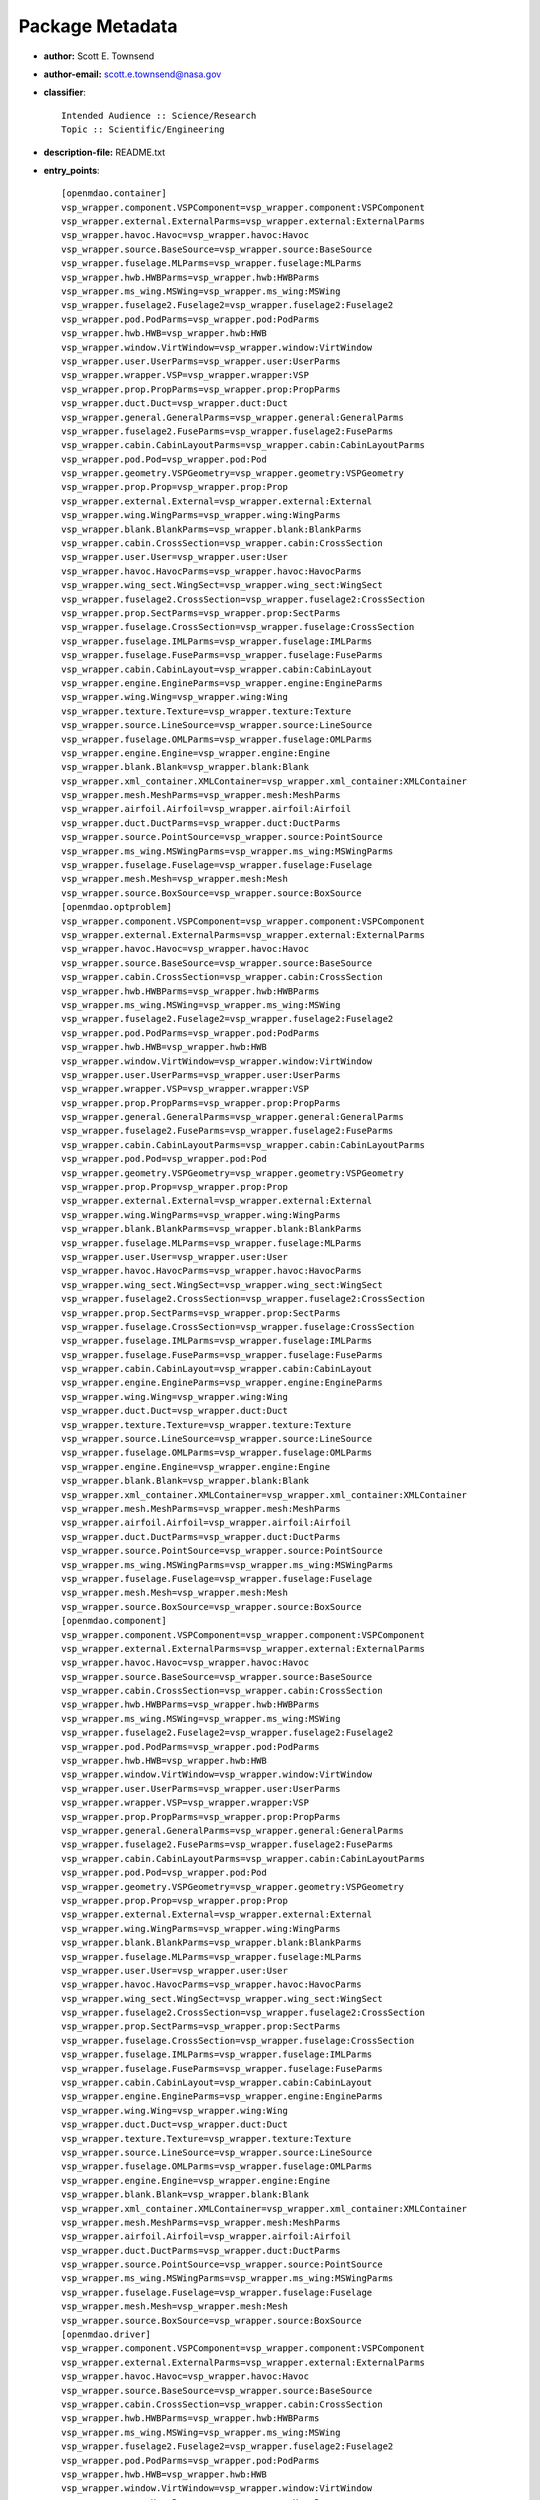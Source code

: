 
================
Package Metadata
================

- **author:** Scott E. Townsend

- **author-email:** scott.e.townsend@nasa.gov

- **classifier**:: 

    Intended Audience :: Science/Research
    Topic :: Scientific/Engineering

- **description-file:** README.txt

- **entry_points**:: 

    [openmdao.container]
    vsp_wrapper.component.VSPComponent=vsp_wrapper.component:VSPComponent
    vsp_wrapper.external.ExternalParms=vsp_wrapper.external:ExternalParms
    vsp_wrapper.havoc.Havoc=vsp_wrapper.havoc:Havoc
    vsp_wrapper.source.BaseSource=vsp_wrapper.source:BaseSource
    vsp_wrapper.fuselage.MLParms=vsp_wrapper.fuselage:MLParms
    vsp_wrapper.hwb.HWBParms=vsp_wrapper.hwb:HWBParms
    vsp_wrapper.ms_wing.MSWing=vsp_wrapper.ms_wing:MSWing
    vsp_wrapper.fuselage2.Fuselage2=vsp_wrapper.fuselage2:Fuselage2
    vsp_wrapper.pod.PodParms=vsp_wrapper.pod:PodParms
    vsp_wrapper.hwb.HWB=vsp_wrapper.hwb:HWB
    vsp_wrapper.window.VirtWindow=vsp_wrapper.window:VirtWindow
    vsp_wrapper.user.UserParms=vsp_wrapper.user:UserParms
    vsp_wrapper.wrapper.VSP=vsp_wrapper.wrapper:VSP
    vsp_wrapper.prop.PropParms=vsp_wrapper.prop:PropParms
    vsp_wrapper.duct.Duct=vsp_wrapper.duct:Duct
    vsp_wrapper.general.GeneralParms=vsp_wrapper.general:GeneralParms
    vsp_wrapper.fuselage2.FuseParms=vsp_wrapper.fuselage2:FuseParms
    vsp_wrapper.cabin.CabinLayoutParms=vsp_wrapper.cabin:CabinLayoutParms
    vsp_wrapper.pod.Pod=vsp_wrapper.pod:Pod
    vsp_wrapper.geometry.VSPGeometry=vsp_wrapper.geometry:VSPGeometry
    vsp_wrapper.prop.Prop=vsp_wrapper.prop:Prop
    vsp_wrapper.external.External=vsp_wrapper.external:External
    vsp_wrapper.wing.WingParms=vsp_wrapper.wing:WingParms
    vsp_wrapper.blank.BlankParms=vsp_wrapper.blank:BlankParms
    vsp_wrapper.cabin.CrossSection=vsp_wrapper.cabin:CrossSection
    vsp_wrapper.user.User=vsp_wrapper.user:User
    vsp_wrapper.havoc.HavocParms=vsp_wrapper.havoc:HavocParms
    vsp_wrapper.wing_sect.WingSect=vsp_wrapper.wing_sect:WingSect
    vsp_wrapper.fuselage2.CrossSection=vsp_wrapper.fuselage2:CrossSection
    vsp_wrapper.prop.SectParms=vsp_wrapper.prop:SectParms
    vsp_wrapper.fuselage.CrossSection=vsp_wrapper.fuselage:CrossSection
    vsp_wrapper.fuselage.IMLParms=vsp_wrapper.fuselage:IMLParms
    vsp_wrapper.fuselage.FuseParms=vsp_wrapper.fuselage:FuseParms
    vsp_wrapper.cabin.CabinLayout=vsp_wrapper.cabin:CabinLayout
    vsp_wrapper.engine.EngineParms=vsp_wrapper.engine:EngineParms
    vsp_wrapper.wing.Wing=vsp_wrapper.wing:Wing
    vsp_wrapper.texture.Texture=vsp_wrapper.texture:Texture
    vsp_wrapper.source.LineSource=vsp_wrapper.source:LineSource
    vsp_wrapper.fuselage.OMLParms=vsp_wrapper.fuselage:OMLParms
    vsp_wrapper.engine.Engine=vsp_wrapper.engine:Engine
    vsp_wrapper.blank.Blank=vsp_wrapper.blank:Blank
    vsp_wrapper.xml_container.XMLContainer=vsp_wrapper.xml_container:XMLContainer
    vsp_wrapper.mesh.MeshParms=vsp_wrapper.mesh:MeshParms
    vsp_wrapper.airfoil.Airfoil=vsp_wrapper.airfoil:Airfoil
    vsp_wrapper.duct.DuctParms=vsp_wrapper.duct:DuctParms
    vsp_wrapper.source.PointSource=vsp_wrapper.source:PointSource
    vsp_wrapper.ms_wing.MSWingParms=vsp_wrapper.ms_wing:MSWingParms
    vsp_wrapper.fuselage.Fuselage=vsp_wrapper.fuselage:Fuselage
    vsp_wrapper.mesh.Mesh=vsp_wrapper.mesh:Mesh
    vsp_wrapper.source.BoxSource=vsp_wrapper.source:BoxSource
    [openmdao.optproblem]
    vsp_wrapper.component.VSPComponent=vsp_wrapper.component:VSPComponent
    vsp_wrapper.external.ExternalParms=vsp_wrapper.external:ExternalParms
    vsp_wrapper.havoc.Havoc=vsp_wrapper.havoc:Havoc
    vsp_wrapper.source.BaseSource=vsp_wrapper.source:BaseSource
    vsp_wrapper.cabin.CrossSection=vsp_wrapper.cabin:CrossSection
    vsp_wrapper.hwb.HWBParms=vsp_wrapper.hwb:HWBParms
    vsp_wrapper.ms_wing.MSWing=vsp_wrapper.ms_wing:MSWing
    vsp_wrapper.fuselage2.Fuselage2=vsp_wrapper.fuselage2:Fuselage2
    vsp_wrapper.pod.PodParms=vsp_wrapper.pod:PodParms
    vsp_wrapper.hwb.HWB=vsp_wrapper.hwb:HWB
    vsp_wrapper.window.VirtWindow=vsp_wrapper.window:VirtWindow
    vsp_wrapper.user.UserParms=vsp_wrapper.user:UserParms
    vsp_wrapper.wrapper.VSP=vsp_wrapper.wrapper:VSP
    vsp_wrapper.prop.PropParms=vsp_wrapper.prop:PropParms
    vsp_wrapper.general.GeneralParms=vsp_wrapper.general:GeneralParms
    vsp_wrapper.fuselage2.FuseParms=vsp_wrapper.fuselage2:FuseParms
    vsp_wrapper.cabin.CabinLayoutParms=vsp_wrapper.cabin:CabinLayoutParms
    vsp_wrapper.pod.Pod=vsp_wrapper.pod:Pod
    vsp_wrapper.geometry.VSPGeometry=vsp_wrapper.geometry:VSPGeometry
    vsp_wrapper.prop.Prop=vsp_wrapper.prop:Prop
    vsp_wrapper.external.External=vsp_wrapper.external:External
    vsp_wrapper.wing.WingParms=vsp_wrapper.wing:WingParms
    vsp_wrapper.blank.BlankParms=vsp_wrapper.blank:BlankParms
    vsp_wrapper.fuselage.MLParms=vsp_wrapper.fuselage:MLParms
    vsp_wrapper.user.User=vsp_wrapper.user:User
    vsp_wrapper.havoc.HavocParms=vsp_wrapper.havoc:HavocParms
    vsp_wrapper.wing_sect.WingSect=vsp_wrapper.wing_sect:WingSect
    vsp_wrapper.fuselage2.CrossSection=vsp_wrapper.fuselage2:CrossSection
    vsp_wrapper.prop.SectParms=vsp_wrapper.prop:SectParms
    vsp_wrapper.fuselage.CrossSection=vsp_wrapper.fuselage:CrossSection
    vsp_wrapper.fuselage.IMLParms=vsp_wrapper.fuselage:IMLParms
    vsp_wrapper.fuselage.FuseParms=vsp_wrapper.fuselage:FuseParms
    vsp_wrapper.cabin.CabinLayout=vsp_wrapper.cabin:CabinLayout
    vsp_wrapper.engine.EngineParms=vsp_wrapper.engine:EngineParms
    vsp_wrapper.wing.Wing=vsp_wrapper.wing:Wing
    vsp_wrapper.duct.Duct=vsp_wrapper.duct:Duct
    vsp_wrapper.texture.Texture=vsp_wrapper.texture:Texture
    vsp_wrapper.source.LineSource=vsp_wrapper.source:LineSource
    vsp_wrapper.fuselage.OMLParms=vsp_wrapper.fuselage:OMLParms
    vsp_wrapper.engine.Engine=vsp_wrapper.engine:Engine
    vsp_wrapper.blank.Blank=vsp_wrapper.blank:Blank
    vsp_wrapper.xml_container.XMLContainer=vsp_wrapper.xml_container:XMLContainer
    vsp_wrapper.mesh.MeshParms=vsp_wrapper.mesh:MeshParms
    vsp_wrapper.airfoil.Airfoil=vsp_wrapper.airfoil:Airfoil
    vsp_wrapper.duct.DuctParms=vsp_wrapper.duct:DuctParms
    vsp_wrapper.source.PointSource=vsp_wrapper.source:PointSource
    vsp_wrapper.ms_wing.MSWingParms=vsp_wrapper.ms_wing:MSWingParms
    vsp_wrapper.fuselage.Fuselage=vsp_wrapper.fuselage:Fuselage
    vsp_wrapper.mesh.Mesh=vsp_wrapper.mesh:Mesh
    vsp_wrapper.source.BoxSource=vsp_wrapper.source:BoxSource
    [openmdao.component]
    vsp_wrapper.component.VSPComponent=vsp_wrapper.component:VSPComponent
    vsp_wrapper.external.ExternalParms=vsp_wrapper.external:ExternalParms
    vsp_wrapper.havoc.Havoc=vsp_wrapper.havoc:Havoc
    vsp_wrapper.source.BaseSource=vsp_wrapper.source:BaseSource
    vsp_wrapper.cabin.CrossSection=vsp_wrapper.cabin:CrossSection
    vsp_wrapper.hwb.HWBParms=vsp_wrapper.hwb:HWBParms
    vsp_wrapper.ms_wing.MSWing=vsp_wrapper.ms_wing:MSWing
    vsp_wrapper.fuselage2.Fuselage2=vsp_wrapper.fuselage2:Fuselage2
    vsp_wrapper.pod.PodParms=vsp_wrapper.pod:PodParms
    vsp_wrapper.hwb.HWB=vsp_wrapper.hwb:HWB
    vsp_wrapper.window.VirtWindow=vsp_wrapper.window:VirtWindow
    vsp_wrapper.user.UserParms=vsp_wrapper.user:UserParms
    vsp_wrapper.wrapper.VSP=vsp_wrapper.wrapper:VSP
    vsp_wrapper.prop.PropParms=vsp_wrapper.prop:PropParms
    vsp_wrapper.general.GeneralParms=vsp_wrapper.general:GeneralParms
    vsp_wrapper.fuselage2.FuseParms=vsp_wrapper.fuselage2:FuseParms
    vsp_wrapper.cabin.CabinLayoutParms=vsp_wrapper.cabin:CabinLayoutParms
    vsp_wrapper.pod.Pod=vsp_wrapper.pod:Pod
    vsp_wrapper.geometry.VSPGeometry=vsp_wrapper.geometry:VSPGeometry
    vsp_wrapper.prop.Prop=vsp_wrapper.prop:Prop
    vsp_wrapper.external.External=vsp_wrapper.external:External
    vsp_wrapper.wing.WingParms=vsp_wrapper.wing:WingParms
    vsp_wrapper.blank.BlankParms=vsp_wrapper.blank:BlankParms
    vsp_wrapper.fuselage.MLParms=vsp_wrapper.fuselage:MLParms
    vsp_wrapper.user.User=vsp_wrapper.user:User
    vsp_wrapper.havoc.HavocParms=vsp_wrapper.havoc:HavocParms
    vsp_wrapper.wing_sect.WingSect=vsp_wrapper.wing_sect:WingSect
    vsp_wrapper.fuselage2.CrossSection=vsp_wrapper.fuselage2:CrossSection
    vsp_wrapper.prop.SectParms=vsp_wrapper.prop:SectParms
    vsp_wrapper.fuselage.CrossSection=vsp_wrapper.fuselage:CrossSection
    vsp_wrapper.fuselage.IMLParms=vsp_wrapper.fuselage:IMLParms
    vsp_wrapper.fuselage.FuseParms=vsp_wrapper.fuselage:FuseParms
    vsp_wrapper.cabin.CabinLayout=vsp_wrapper.cabin:CabinLayout
    vsp_wrapper.engine.EngineParms=vsp_wrapper.engine:EngineParms
    vsp_wrapper.wing.Wing=vsp_wrapper.wing:Wing
    vsp_wrapper.duct.Duct=vsp_wrapper.duct:Duct
    vsp_wrapper.texture.Texture=vsp_wrapper.texture:Texture
    vsp_wrapper.source.LineSource=vsp_wrapper.source:LineSource
    vsp_wrapper.fuselage.OMLParms=vsp_wrapper.fuselage:OMLParms
    vsp_wrapper.engine.Engine=vsp_wrapper.engine:Engine
    vsp_wrapper.blank.Blank=vsp_wrapper.blank:Blank
    vsp_wrapper.xml_container.XMLContainer=vsp_wrapper.xml_container:XMLContainer
    vsp_wrapper.mesh.MeshParms=vsp_wrapper.mesh:MeshParms
    vsp_wrapper.airfoil.Airfoil=vsp_wrapper.airfoil:Airfoil
    vsp_wrapper.duct.DuctParms=vsp_wrapper.duct:DuctParms
    vsp_wrapper.source.PointSource=vsp_wrapper.source:PointSource
    vsp_wrapper.ms_wing.MSWingParms=vsp_wrapper.ms_wing:MSWingParms
    vsp_wrapper.fuselage.Fuselage=vsp_wrapper.fuselage:Fuselage
    vsp_wrapper.mesh.Mesh=vsp_wrapper.mesh:Mesh
    vsp_wrapper.source.BoxSource=vsp_wrapper.source:BoxSource
    [openmdao.driver]
    vsp_wrapper.component.VSPComponent=vsp_wrapper.component:VSPComponent
    vsp_wrapper.external.ExternalParms=vsp_wrapper.external:ExternalParms
    vsp_wrapper.havoc.Havoc=vsp_wrapper.havoc:Havoc
    vsp_wrapper.source.BaseSource=vsp_wrapper.source:BaseSource
    vsp_wrapper.cabin.CrossSection=vsp_wrapper.cabin:CrossSection
    vsp_wrapper.hwb.HWBParms=vsp_wrapper.hwb:HWBParms
    vsp_wrapper.ms_wing.MSWing=vsp_wrapper.ms_wing:MSWing
    vsp_wrapper.fuselage2.Fuselage2=vsp_wrapper.fuselage2:Fuselage2
    vsp_wrapper.pod.PodParms=vsp_wrapper.pod:PodParms
    vsp_wrapper.hwb.HWB=vsp_wrapper.hwb:HWB
    vsp_wrapper.window.VirtWindow=vsp_wrapper.window:VirtWindow
    vsp_wrapper.user.UserParms=vsp_wrapper.user:UserParms
    vsp_wrapper.wrapper.VSP=vsp_wrapper.wrapper:VSP
    vsp_wrapper.prop.PropParms=vsp_wrapper.prop:PropParms
    vsp_wrapper.general.GeneralParms=vsp_wrapper.general:GeneralParms
    vsp_wrapper.fuselage2.FuseParms=vsp_wrapper.fuselage2:FuseParms
    vsp_wrapper.cabin.CabinLayoutParms=vsp_wrapper.cabin:CabinLayoutParms
    vsp_wrapper.pod.Pod=vsp_wrapper.pod:Pod
    vsp_wrapper.geometry.VSPGeometry=vsp_wrapper.geometry:VSPGeometry
    vsp_wrapper.prop.Prop=vsp_wrapper.prop:Prop
    vsp_wrapper.external.External=vsp_wrapper.external:External
    vsp_wrapper.wing.WingParms=vsp_wrapper.wing:WingParms
    vsp_wrapper.blank.BlankParms=vsp_wrapper.blank:BlankParms
    vsp_wrapper.fuselage.MLParms=vsp_wrapper.fuselage:MLParms
    vsp_wrapper.user.User=vsp_wrapper.user:User
    vsp_wrapper.havoc.HavocParms=vsp_wrapper.havoc:HavocParms
    vsp_wrapper.wing_sect.WingSect=vsp_wrapper.wing_sect:WingSect
    vsp_wrapper.fuselage2.CrossSection=vsp_wrapper.fuselage2:CrossSection
    vsp_wrapper.prop.SectParms=vsp_wrapper.prop:SectParms
    vsp_wrapper.fuselage.CrossSection=vsp_wrapper.fuselage:CrossSection
    vsp_wrapper.fuselage.IMLParms=vsp_wrapper.fuselage:IMLParms
    vsp_wrapper.fuselage.FuseParms=vsp_wrapper.fuselage:FuseParms
    vsp_wrapper.cabin.CabinLayout=vsp_wrapper.cabin:CabinLayout
    vsp_wrapper.engine.EngineParms=vsp_wrapper.engine:EngineParms
    vsp_wrapper.wing.Wing=vsp_wrapper.wing:Wing
    vsp_wrapper.duct.Duct=vsp_wrapper.duct:Duct
    vsp_wrapper.texture.Texture=vsp_wrapper.texture:Texture
    vsp_wrapper.source.LineSource=vsp_wrapper.source:LineSource
    vsp_wrapper.fuselage.OMLParms=vsp_wrapper.fuselage:OMLParms
    vsp_wrapper.engine.Engine=vsp_wrapper.engine:Engine
    vsp_wrapper.blank.Blank=vsp_wrapper.blank:Blank
    vsp_wrapper.xml_container.XMLContainer=vsp_wrapper.xml_container:XMLContainer
    vsp_wrapper.mesh.MeshParms=vsp_wrapper.mesh:MeshParms
    vsp_wrapper.airfoil.Airfoil=vsp_wrapper.airfoil:Airfoil
    vsp_wrapper.duct.DuctParms=vsp_wrapper.duct:DuctParms
    vsp_wrapper.source.PointSource=vsp_wrapper.source:PointSource
    vsp_wrapper.ms_wing.MSWingParms=vsp_wrapper.ms_wing:MSWingParms
    vsp_wrapper.fuselage.Fuselage=vsp_wrapper.fuselage:Fuselage
    vsp_wrapper.mesh.Mesh=vsp_wrapper.mesh:Mesh
    vsp_wrapper.source.BoxSource=vsp_wrapper.source:BoxSource

- **home-page:** https://github.com/OpenMDAO-Plugins/vsp_wrapper

- **keywords:** openmdao

- **license:** Apache License, Version 2.0

- **maintainer:** Scott E. Townsend

- **maintainer-email:** scott.e.townsend@nasa.gov

- **name:** vsp_wrapper

- **requires-dist:** openmdao.main

- **requires-python**:: 

    >=2.6
    <3.0

- **static_path:** [ '_static' ]

- **summary:** Component wrapper for VSP (Vehicle Sketch Pad)

- **version:** 0.6

